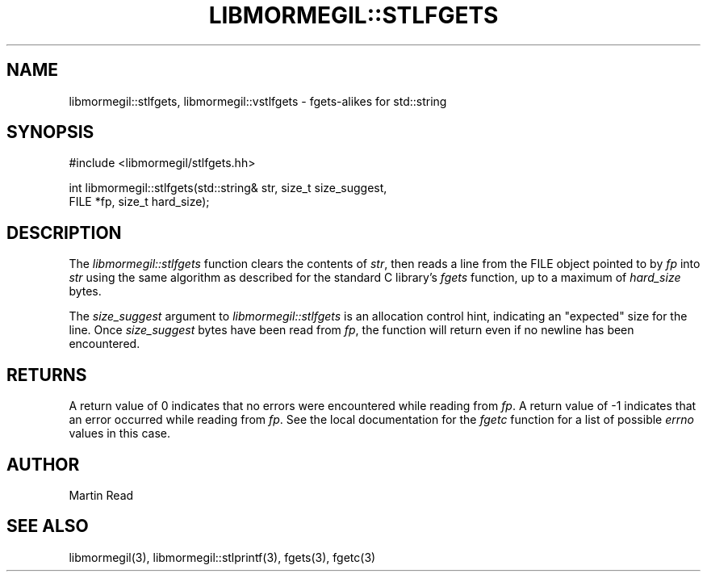 .TH "LIBMORMEGIL::STLFGETS" 3 "February 25, 2011" "libmormegil Version 1.0" "libmormegil User Manual"
.SH NAME
libmormegil::stlfgets, libmormegil::vstlfgets \- fgets-alikes for std::string
.SH SYNOPSIS
#include <libmormegil/stlfgets.hh>

int libmormegil::stlfgets(std::string& str, size_t size_suggest,
                          FILE *fp, size_t hard_size);

.SH DESCRIPTION
The \fIlibmormegil::stlfgets\fP function clears the contents of \fIstr\fP,
then reads a line from the FILE object pointed to by \fIfp\fP into \fIstr\fP
using the same algorithm as described for the standard C library's \fIfgets\fP
function, up to a maximum of \fIhard_size\fP bytes.

The \fIsize_suggest\fP argument to \fIlibmormegil::stlfgets\fP is an allocation
control hint, indicating an "expected" size for the line. Once \fIsize_suggest\fP
bytes have been read from \fIfp\fP, the function will return even if no newline
has been encountered.

.SH RETURNS
A return value of 0 indicates that no errors were encountered while reading
from \fIfp\fP. A return value of -1 indicates that an error occurred while
reading from \fIfp\fP. See the local documentation for the \fIfgetc\fP
function for a list of possible \fIerrno\fP values in this case.

.SH AUTHOR
Martin Read

.SH SEE ALSO
libmormegil(3), libmormegil::stlprintf(3), fgets(3), fgetc(3)

